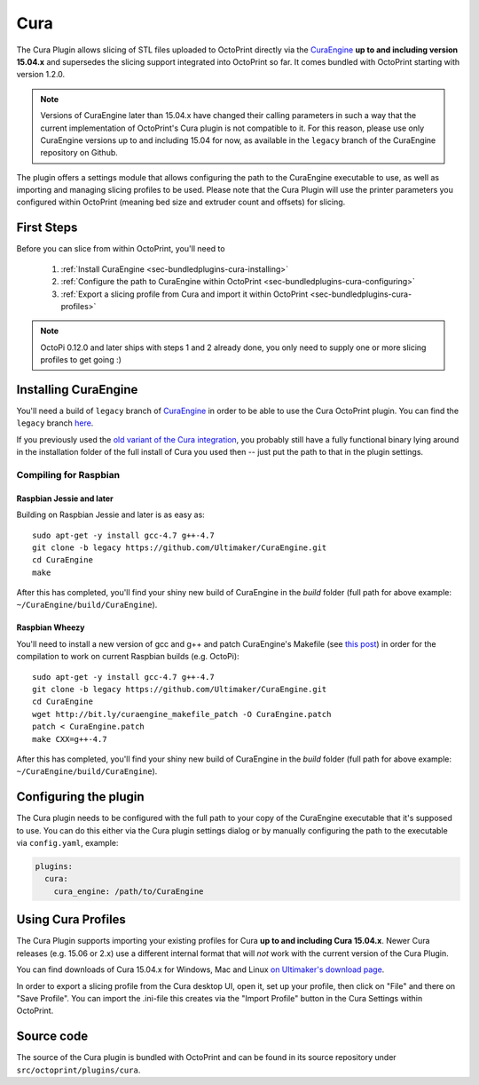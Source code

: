 .. _sec-bundledplugins-cura:

Cura
====

The Cura Plugin allows slicing of STL files uploaded to OctoPrint directly via
the `CuraEngine <http://github.com/Ultimaker/CuraEngine>`_ **up to and
including version 15.04.x** and supersedes the slicing support integrated into
OctoPrint so far. It comes bundled with OctoPrint starting with version 1.2.0.

.. note::

   Versions of CuraEngine later than 15.04.x have changed their calling
   parameters in such a way that the current implementation of OctoPrint's Cura plugin
   is not compatible to it. For this reason, please use only CuraEngine versions up to
   and including 15.04 for now, as available in the ``legacy`` branch of the CuraEngine
   repository on Github.

The plugin offers a settings module that allows configuring the path to the
CuraEngine executable to use, as well as importing and managing slicing
profiles to be used. Please note that the Cura Plugin will use the printer
parameters you configured within OctoPrint (meaning bed size and extruder
count and offsets) for slicing.

.. _sec-bundledplugins-cura-firststeps:

First Steps
-----------

Before you can slice from within OctoPrint, you'll need to

  #. :ref:`Install CuraEngine <sec-bundledplugins-cura-installing>`
  #. :ref:`Configure the path to CuraEngine within OctoPrint <sec-bundledplugins-cura-configuring>`
  #. :ref:`Export a slicing profile from Cura and import it within OctoPrint <sec-bundledplugins-cura-profiles>`

.. note::

   OctoPi 0.12.0 and later ships with steps 1 and 2 already done, you only need to
   supply one or more slicing profiles to get going :)

.. _sec-bundledplugins-cura-installing:

Installing CuraEngine
---------------------

You'll need a build of ``legacy`` branch of `CuraEngine <http://github.com/Ultimaker/CuraEngine>`_
in order to be able to use the Cura OctoPrint plugin. You can find the ``legacy`` branch
`here <https://github.com/ultimaker/curaengine/tree/legacy>`__.

If you previously used the `old variant of the Cura integration <https://github.com/foosel/OctoPrint/wiki/Cura-Integration>`_,
you probably still have a fully functional binary lying around in the
installation folder of the full install of Cura you used then -- just put the
path to that in the plugin settings.

.. _sec-bundledplugins-cura-installing-raspbian:

Compiling for Raspbian
++++++++++++++++++++++

Raspbian Jessie and later
~~~~~~~~~~~~~~~~~~~~~~~~~

Building on Raspbian Jessie and later is as easy as::

    sudo apt-get -y install gcc-4.7 g++-4.7
    git clone -b legacy https://github.com/Ultimaker/CuraEngine.git
    cd CuraEngine
    make

After this has completed, you'll find your shiny new build of CuraEngine in
the `build` folder (full path for above example:
``~/CuraEngine/build/CuraEngine``).

Raspbian Wheezy
~~~~~~~~~~~~~~~

You'll need to install a new version of gcc and g++ and patch CuraEngine's
Makefile (see `this post <http://umforum.ultimaker.com/index.php?/topic/5943-recent-build-of-curaengine-wont-compile-on-raspberry-pi/#entry58539>`_)
in order for the compilation to work on current Raspbian builds (e.g. OctoPi)::

    sudo apt-get -y install gcc-4.7 g++-4.7
    git clone -b legacy https://github.com/Ultimaker/CuraEngine.git
    cd CuraEngine
    wget http://bit.ly/curaengine_makefile_patch -O CuraEngine.patch
    patch < CuraEngine.patch
    make CXX=g++-4.7

After this has completed, you'll find your shiny new build of CuraEngine in
the `build` folder (full path for above example:
``~/CuraEngine/build/CuraEngine``).

.. _sec-bundledplugins-cura-configuring:

Configuring the plugin
----------------------

The Cura plugin needs to be configured with the full path to your copy of the
CuraEngine executable that it's supposed to use. You can do this either via
the Cura plugin settings dialog or by manually configuring the path to the
executable via ``config.yaml``, example:

.. code-block:: yaml

   plugins:
     cura:
       cura_engine: /path/to/CuraEngine

.. _sec-bundledplugins-cura-profiles:

Using Cura Profiles
-------------------

The Cura Plugin supports importing your existing profiles for Cura **up to and
including Cura 15.04.x**. Newer Cura releases (e.g. 15.06 or 2.x) use a different
internal format that will *not* work with the current version of the Cura Plugin.

You can find downloads of Cura 15.04.x for Windows, Mac and Linux `on Ultimaker's download page <https://ultimaker.com/en/products/cura-software/list>`_.

In order to export a slicing profile from the Cura desktop UI, open it,
set up your profile, then click on "File" and there on "Save Profile". You can
import the .ini-file this creates via the "Import Profile" button in the
Cura Settings within OctoPrint.

.. _sec-bundledplugins-cura-sourcecode:

Source code
-----------

The source of the Cura plugin is bundled with OctoPrint and can be found in
its source repository under ``src/octoprint/plugins/cura``.
